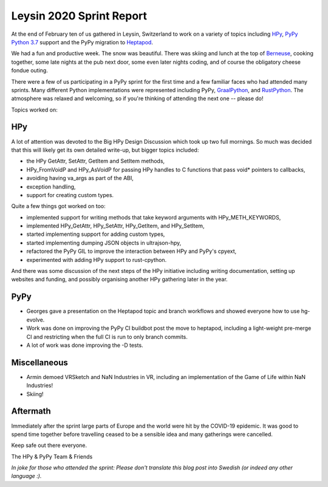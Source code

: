 Leysin 2020 Sprint Report
=========================

At the end of February ten of us gathered in Leysin, Switzerland to work on
a variety of topics including HPy_, `PyPy Python 3.7`_ support and the PyPy
migration to Heptapod_.

.. image:: ./2020_leysin_sprint_attendees.jpg

We had a fun and productive week. The snow was beautiful. There was skiing
and lunch at the top of Berneuse_, cooking together, some late nights at
the pub next door, some even later nights coding, and of course the
obligatory cheese fondue outing.

There were a few of us participating in a PyPy sprint for the first time
and a few familiar faces who had attended many sprints. Many different
Python implementations were represented including PyPy, GraalPython_, and
RustPython_. The atmosphere was relaxed and welcoming, so if you're thinking
of attending the next one -- please do!

Topics worked on:

HPy
---

A lot of attention was devoted to the Big HPy Design Discussion which
took up two full mornings. So much was decided that this will likely
get its own detailed write-up, but bigger topics included:

* the HPy GetAttr, SetAttr, GetItem and SetItem methods,
* HPy_FromVoidP and HPy_AsVoidP for passing HPy handles to C functions
  that pass void* pointers to callbacks,
* avoiding having va_args as part of the ABI,
* exception handling,
* support for creating custom types.

Quite a few things got worked on too:

* implemented support for writing methods that take keyword arguments with
  HPy_METH_KEYWORDS,
* implemented HPy_GetAttr, HPy_SetAttr, HPy_GetItem, and HPy_SetItem,
* started implementing support for adding custom types,
* started implementing dumping JSON objects in ultrajson-hpy,
* refactored the PyPy GIL to improve the interaction between HPy and
  PyPy's cpyext,
* experimented with adding HPy support to rust-cpython.

And there was some discussion of the next steps of the HPy initiative
including writing documentation, setting up websites and funding, and
possibly organising another HPy gathering later in the year.

PyPy
----

* Georges gave a presentation on the Heptapod topic and branch workflows
  and showed everyone how to use hg-evolve.

* Work was done on improving the PyPy CI buildbot post the move to
  heptapod, including a light-weight pre-merge CI and restricting
  when the full CI is run to only branch commits.

* A lot of work was done improving the -D tests.

Miscellaneous
-------------

* Armin demoed VRSketch and NaN Industries in VR, including an implementation
  of the Game of Life within NaN Industries!

* Skiing!

Aftermath
---------

Immediately after the sprint large parts of Europe and the world were
hit by the COVID-19 epidemic. It was good to spend time together before
travelling ceased to be a sensible idea and many gatherings were cancelled.

Keep safe out there everyone.

The HPy & PyPy Team & Friends

*In joke for those who attended the sprint: Please don't translate this blog
post into Swedish (or indeed any other language :).*

.. _HPy:  https://github.com/pyhandle/hpy/
.. _PyPy Python 3.7: http://buildbot.pypy.org/summary?branch=py3.7
.. _Heptapod: https://foss.heptapod.net/pypy/
.. _Berneuse: https://en.wikipedia.org/wiki/Berneuse
.. _GraalPython: https://github.com/graalvm/graalpython
.. _RustPython: https://github.com/RustPython/RustPython
